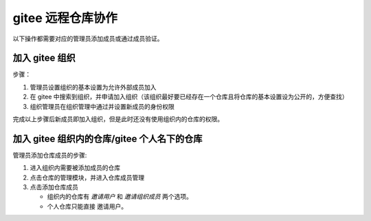 ========================
gitee 远程仓库协作
========================

以下操作都需要对应的管理员添加成员或通过成员验证。


加入 gitee 组织
=====================

步骤：

#. 管理员设置组织的基本设置为允许外部成员加入
#. 在 gitee 中搜索到组织，并申请加入组织（该组织最好要已经存在一个仓库且将仓库的基本设置设为公开的，方便查找）
#. 组织管理员在组织管理中通过并设置新成员的身份权限

完成以上步骤后新成员即加入组织，但是此时还没有使用组织内的仓库的权限。


加入 gitee 组织内的仓库/gitee 个人名下的仓库
===============================================

管理员添加仓库成员的步骤:

#. 进入组织内需要被添加成员的仓库
#. 点击仓库的管理模块，并进入仓库成员管理
#. 点击添加仓库成员
   
   * 组织内的仓库有 *邀请用户* 和 *邀请组织成员* 两个选项。
   * 个人仓库只能直接 邀请用户。

